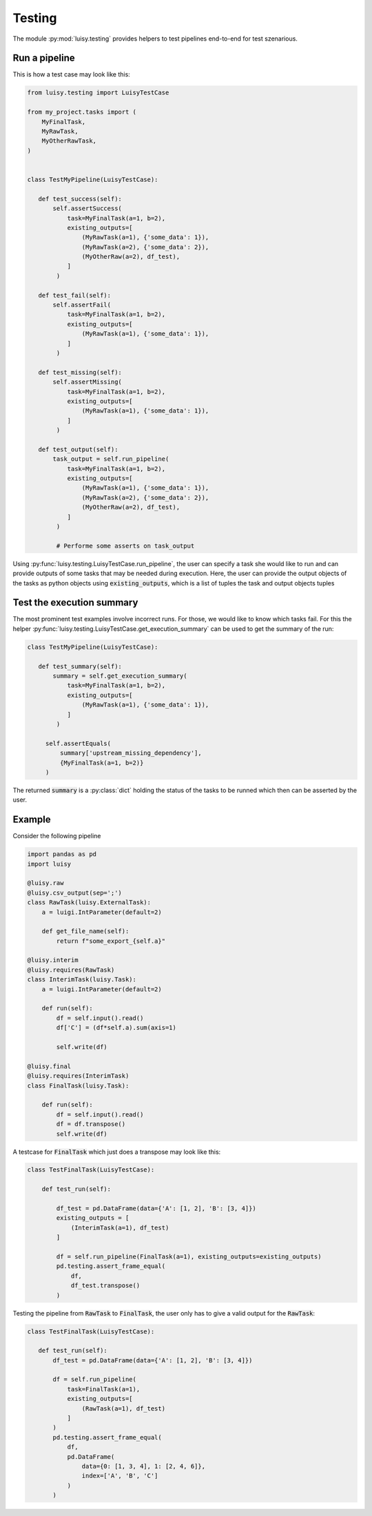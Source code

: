Testing
=======

The module :py:mod:`luisy.testing` provides helpers to test pipelines
end-to-end for test szenarious.


Run a pipeline 
--------------

This is how a test case may look like this:

.. code-block:: python

   from luisy.testing import LuisyTestCase

   from my_project.tasks import (
       MyFinalTask,
       MyRawTask,
       MyOtherRawTask,
   )


   class TestMyPipeline(LuisyTestCase):

      def test_success(self):
          self.assertSuccess(
              task=MyFinalTask(a=1, b=2),
              existing_outputs=[
                  (MyRawTask(a=1), {'some_data': 1}),
                  (MyRawTask(a=2), {'some_data': 2}),
                  (MyOtherRaw(a=2), df_test),
              ]
           )

      def test_fail(self):
          self.assertFail(
              task=MyFinalTask(a=1, b=2),
              existing_outputs=[
                  (MyRawTask(a=1), {'some_data': 1}),
              ]
           )

      def test_missing(self):
          self.assertMissing(
              task=MyFinalTask(a=1, b=2),
              existing_outputs=[
                  (MyRawTask(a=1), {'some_data': 1}),
              ]
           )

      def test_output(self):
          task_output = self.run_pipeline(
              task=MyFinalTask(a=1, b=2),
              existing_outputs=[
                  (MyRawTask(a=1), {'some_data': 1}),
                  (MyRawTask(a=2), {'some_data': 2}),
                  (MyOtherRaw(a=2), df_test),
              ]
           )

           # Performe some asserts on task_output 


Using :py:func:`luisy.testing.LuisyTestCase.run_pipeline`, the user
can specify a task she would like to run and can provide outputs of
some tasks that may be needed during execution. Here, the user can
provide the output objects of the tasks as python objects using
:code:`existing_outputs`, which is a list of tuples the task and output
objects tuples


Test the execution summary
---------------------------

The most prominent test examples involve incorrect runs. For those, we
would like to know which tasks fail. For this the helper
:py:func:`luisy.testing.LuisyTestCase.get_execution_summary` can be
used to get the summary of the run:

.. code-block:: python

   class TestMyPipeline(LuisyTestCase):

      def test_summary(self):
          summary = self.get_execution_summary(
              task=MyFinalTask(a=1, b=2),
              existing_outputs=[
                  (MyRawTask(a=1), {'some_data': 1}),
              ]
           )

        self.assertEquals(
            summary['upstream_missing_dependency'],
            {MyFinalTask(a=1, b=2)}
        )


The returned :code:`summary` is a :py:class:`dict` holding the status
of the tasks to be runned which then can be asserted by the user.

Example
-------

Consider the following pipeline

.. code-block:: python

   import pandas as pd
   import luisy
   
   @luisy.raw
   @luisy.csv_output(sep=';')
   class RawTask(luisy.ExternalTask):
       a = luigi.IntParameter(default=2)
   
       def get_file_name(self):
           return f"some_export_{self.a}"
   
   @luisy.interim
   @luisy.requires(RawTask)
   class InterimTask(luisy.Task):
       a = luigi.IntParameter(default=2)
   
       def run(self):
           df = self.input().read()
           df['C'] = (df*self.a).sum(axis=1)
   
           self.write(df)
   
   @luisy.final
   @luisy.requires(InterimTask)
   class FinalTask(luisy.Task):
   
       def run(self):
           df = self.input().read()
           df = df.transpose()
           self.write(df)



A testcase for :code:`FinalTask` which just does a transpose  may look
like this:

.. code-block:: python

   class TestFinalTask(LuisyTestCase):
   
       def test_run(self):

           df_test = pd.DataFrame(data={'A': [1, 2], 'B': [3, 4]})
           existing_outputs = [
               (InterimTask(a=1), df_test)
           ]
   
           df = self.run_pipeline(FinalTask(a=1), existing_outputs=existing_outputs)
           pd.testing.assert_frame_equal(
               df,
               df_test.transpose()
           )


Testing the pipeline from :code:`RawTask` to :code:`FinalTask`, the
user only has to give a valid output for the :code:`RawTask`:


.. code-block:: python

   class TestFinalTask(LuisyTestCase):

      def test_run(self):
          df_test = pd.DataFrame(data={'A': [1, 2], 'B': [3, 4]})

          df = self.run_pipeline(
              task=FinalTask(a=1), 
              existing_outputs=[
                  (RawTask(a=1), df_test)
              ]
          )
          pd.testing.assert_frame_equal(
              df,
              pd.DataFrame(
                  data={0: [1, 3, 4], 1: [2, 4, 6]},
                  index=['A', 'B', 'C']
              )
          )

